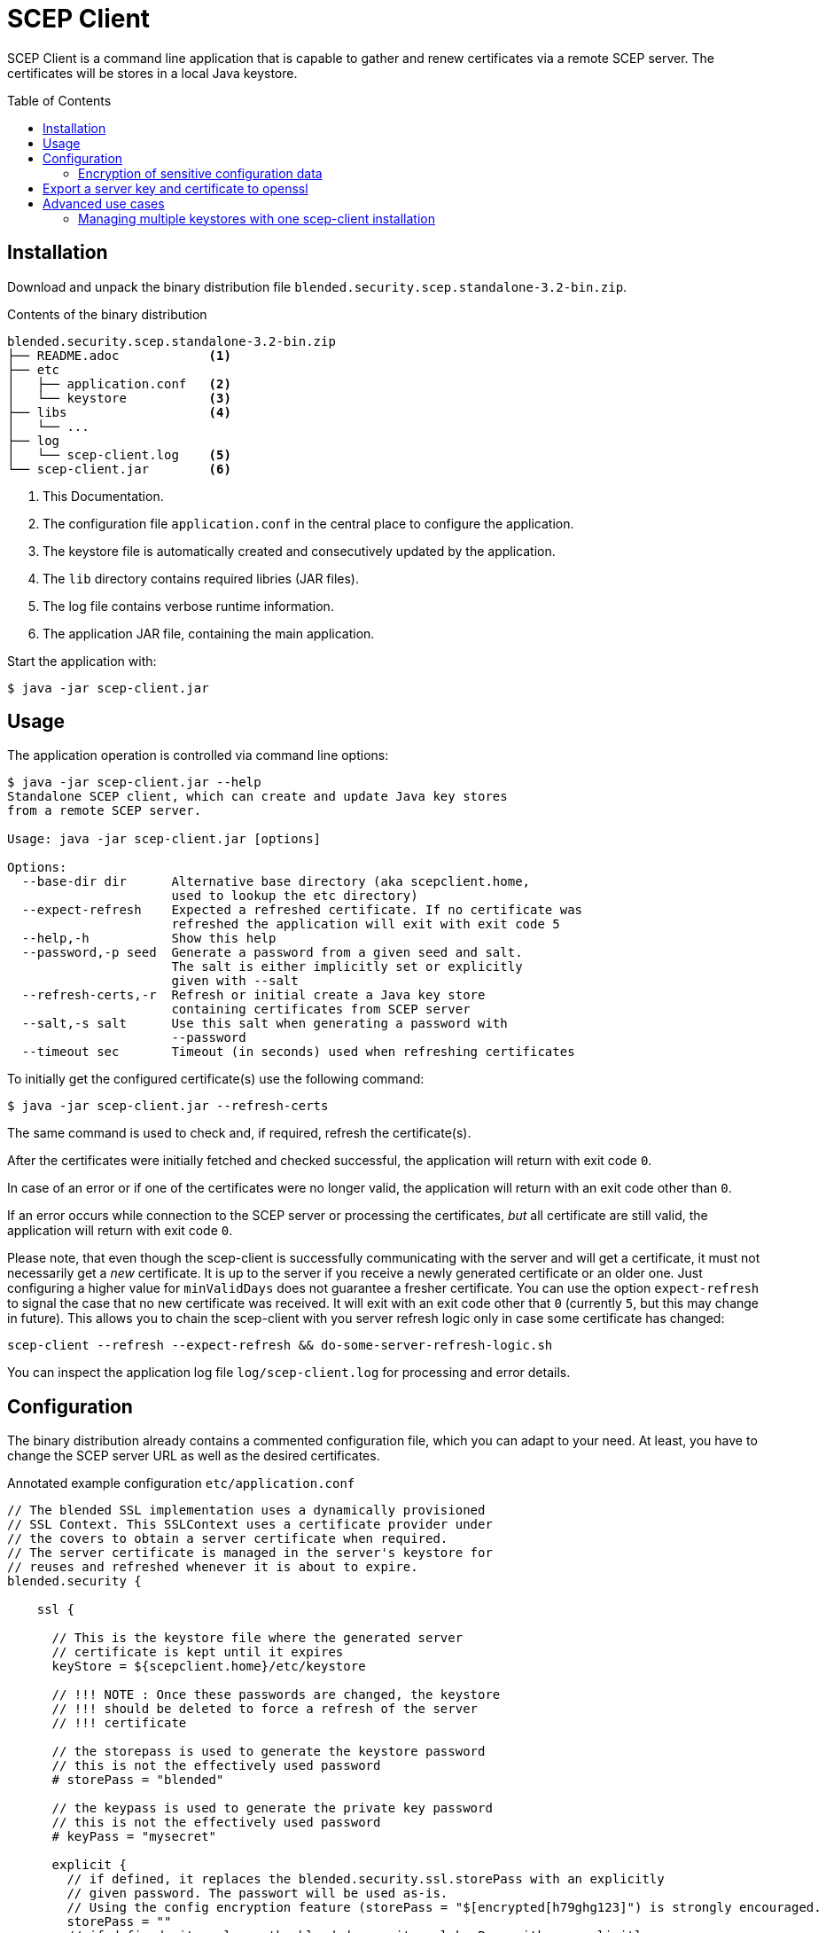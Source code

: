 = SCEP Client
:scepclient: SCEP Client
:version: 3.2
:binpack: blended.security.scep.standalone-{version}-bin.zip
:toc:
:toc-placement: preamble

{scepclient} is a command line application that is capable to gather and renew certificates via a remote SCEP server. The certificates will be stores in a local Java keystore.

== Installation

Download and unpack the binary distribution file `{binpack}`.

.Contents of the binary distribution
[subs="attributes,verbatim"]
----
{binpack}
├── README.adoc            <1>
├── etc
│   ├── application.conf   <2>
│   └── keystore           <3>
├── libs                   <4>
│   └── ...
├── log
│   └── scep-client.log    <5>
└── scep-client.jar        <6>
----

<1> This Documentation.
<2> The configuration file `application.conf` in the central place to configure the application.
<3> The keystore file is automatically created and consecutively updated by the application.
<4> The `lib` directory contains required libries (JAR files).
<5> The log file contains verbose runtime information.
<6> The application JAR file, containing the main application.


Start the application with:

----
$ java -jar scep-client.jar
----

== Usage

The application operation is controlled via command line options:

----
$ java -jar scep-client.jar --help
Standalone SCEP client, which can create and update Java key stores
from a remote SCEP server.

Usage: java -jar scep-client.jar [options]

Options:
  --base-dir dir      Alternative base directory (aka scepclient.home,
                      used to lookup the etc directory)
  --expect-refresh    Expected a refreshed certificate. If no certificate was
                      refreshed the application will exit with exit code 5
  --help,-h           Show this help
  --password,-p seed  Generate a password from a given seed and salt.
                      The salt is either implicitly set or explicitly
                      given with --salt
  --refresh-certs,-r  Refresh or initial create a Java key store
                      containing certificates from SCEP server
  --salt,-s salt      Use this salt when generating a password with
                      --password
  --timeout sec       Timeout (in seconds) used when refreshing certificates
----

To initially get the configured certificate(s) use the following command:

----
$ java -jar scep-client.jar --refresh-certs
----

The same command is used to check and, if required, refresh the certificate(s).

After the certificates were initially fetched and checked successful, the application will return with exit code `0`.

In case of an error or if one of the certificates were no longer valid, the application will return with an exit code other than `0`.

If an error occurs while connection to the SCEP server or processing the certificates, _but_ all certificate are still valid, the application will return with exit code `0`.

Please note, that even though the scep-client is successfully communicating with the server and will get a certificate,
it must not necessarily get a _new_ certificate.
It is up to the server if you receive a newly generated certificate or an older one.
Just configuring a higher value for `minValidDays` does not guarantee a fresher certificate.
You can use the option `expect-refresh` to signal the case that no new certificate was received.
It will exit with an exit code other that `0` (currently `5`, but this may change in future).
This allows you to chain the scep-client with you server refresh logic only in case some certificate has changed:

----
scep-client --refresh --expect-refresh && do-some-server-refresh-logic.sh
----

You can inspect the application log file `log/scep-client.log` for processing and error details.

== Configuration

The binary distribution already contains a commented configuration file, which you can adapt to your need.
At least, you have to change the SCEP server URL as well as the desired certificates.

.Annotated example configuration `etc/application.conf`
----
// The blended SSL implementation uses a dynamically provisioned
// SSL Context. This SSLContext uses a certificate provider under
// the covers to obtain a server certificate when required.
// The server certificate is managed in the server's keystore for
// reuses and refreshed whenever it is about to expire.
blended.security {

    ssl {

      // This is the keystore file where the generated server
      // certificate is kept until it expires
      keyStore = ${scepclient.home}/etc/keystore

      // !!! NOTE : Once these passwords are changed, the keystore
      // !!! should be deleted to force a refresh of the server
      // !!! certificate

      // the storepass is used to generate the keystore password
      // this is not the effectively used password
      # storePass = "blended"

      // the keypass is used to generate the private key password
      // this is not the effectively used password
      # keyPass = "mysecret"

      explicit {
        // if defined, it replaces the blended.security.ssl.storePass with an explicitly
        // given password. The passwort will be used as-is.
        // Using the config encryption feature (storePass = "$[encrypted[h79ghg123]") is strongly encouraged.
        storePass = ""
        // if defined, it replaces the blended.security.ssl.keyPass with an explicitly
        // given password. The passwort will be used as-is.
        // Using the config encryption feature (keyPass = "$[encrypted[h79ghg123]") is strongly encouraged.
        keyPass = ""
      }

      // the configuration of the self signed certificate provider.
      // This is required as an initial SCEP request is performed
      // with a self signed certificate. The common name and
      // alternative names will be passed in from the certificate
      // configuration.
      selfsigned {
        validDays="10"
        keyStrength=2048
        signatureAlgorithm="SHA256withRSA"
      }

      // the configuration of the individual certificates. each
      // certificate configuration stands for a server certificate
      // that will be used within the server side ssl context.
      // Certificates are selected via SNI (requires Java 8 or greater).
      // The name of the config block will be used as the alias
      // with in the keystore.
      certificates {
        server1 {
          // The common name and alternative names for the certificate.
          commonName = "CN=server1, O=blended, C=DE"
          logicalHostnames = ["server1"]

          // The certificate provider used for provisioning certificates.
          // The provider 'default' will use self signed certificates;
          // the provider 'scep' we use a SCEP enabled server
          // to automatically provision server certifacates via SCEP.
          provider = "scep"

          // The amout of days before an certificate expiry the server
          // will try to refresh the certificate.
          // default: 10
          # minValidDays = 10
        }
      }
    }

    scep {
      scepUrl = "http://scep.server.url"

      // The profile, if required by the SCEP server (if unsure,
      // contact the SCEP administrator)
      // default : None
      # scepProfile =

      // The length of the key to sign requests sent to the SCEP server
      // default: 2048
      # keyLength = 2048

      // The signature algorithm to sign requests sent to the SCEP server
      // default: "SHA1withRSA"
      # csrSignAlgorithm = "SHA1withRSA"

      // The challenge password required by the SCEP server
      // default: None
      scepChallenge = "password"
    }
  }
----

=== Encryption of sensitive configuration data

To not expose sensitive configuration data like user credentials and passwords,
the configuration format supports encrypted notation of config values.

An encrypted value looks as follows:
----
key = "$[encrypted[8f359ca521]]"
----

To produce encrypted values, you can use the `BlendedEncryptor` tool.


== Export a server key and certificate to openssl

To use some server keys in other applications, e.g. openssl, you can convert the  keystore at `<scepclient-home>/etc/keystore` (which is in the proprietary JKS format) into the standardized format https://en.wikipedia.org/wiki/PKCS_12[PKCS#12].

The `keytool` is part of each Oracle Java distribution, and can be found under ``${JAVA_HOME}/bin/keytool`.

.Extract server key `<jkskeyalias>` into a PKCS#12 keystore
----
$ keytool -importkeystore \
-srckeystore <scepclient-home>/etc/keystore \
-destkeystore keystore.p12 -deststoretype PKCS12 \
-srcalias <jkskeyalias> \
-deststorepass <password> -destkeypass <password>
----

After than you can further process the `keystore.p12` with openssl.

.Export certificate from a PKCS#12 keystore
----
$ openssl pkcs12 -in keystore.p12  -nokeys -out cert.pem
----

.Export the private key from a PKCS#12 keystore
----
$ openssl pkcs12 -in keystore.p12  -nodes -nocerts -out key.pem
----

== Advanced use cases

=== Managing multiple keystores with one scep-client installation

Through the commandline option `--base-dir` you can tell the scep-client to use an alternative base directory.
It will then use the configuration `etc/application.conf` under that directory.
Also the keystore can be placed under that directory, when you use the `scepclient.home` variable, as in the above example.

.Configuration, to place the keystore relative to the directory given with `--base-dir`
```
blended.security.ssl.keyStore = ${scepclient.home}/etc/keystore
```

